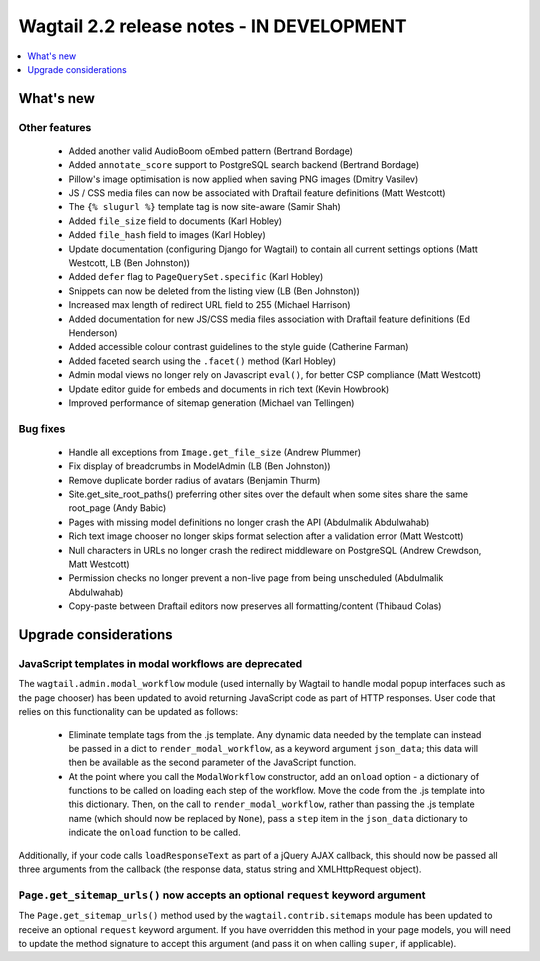 ==========================================
Wagtail 2.2 release notes - IN DEVELOPMENT
==========================================

.. contents::
    :local:
    :depth: 1


What's new
==========

Other features
~~~~~~~~~~~~~~

 * Added another valid AudioBoom oEmbed pattern (Bertrand Bordage)
 * Added ``annotate_score`` support to PostgreSQL search backend (Bertrand Bordage)
 * Pillow's image optimisation is now applied when saving PNG images (Dmitry Vasilev)
 * JS / CSS media files can now be associated with Draftail feature definitions (Matt Westcott)
 * The ``{% slugurl %}`` template tag is now site-aware (Samir Shah)
 * Added ``file_size`` field to documents (Karl Hobley)
 * Added ``file_hash`` field to images (Karl Hobley)
 * Update documentation (configuring Django for Wagtail) to contain all current settings options (Matt Westcott, LB (Ben Johnston))
 * Added ``defer`` flag to ``PageQuerySet.specific`` (Karl Hobley)
 * Snippets can now be deleted from the listing view (LB (Ben Johnston))
 * Increased max length of redirect URL field to 255 (Michael Harrison)
 * Added documentation for new JS/CSS media files association with Draftail feature definitions (Ed Henderson)
 * Added accessible colour contrast guidelines to the style guide (Catherine Farman)
 * Added faceted search using the ``.facet()`` method (Karl Hobley)
 * Admin modal views no longer rely on Javascript ``eval()``, for better CSP compliance (Matt Westcott)
 * Update editor guide for embeds and documents in rich text (Kevin Howbrook)
 * Improved performance of sitemap generation (Michael van Tellingen)

Bug fixes
~~~~~~~~~

 * Handle all exceptions from ``Image.get_file_size`` (Andrew Plummer)
 * Fix display of breadcrumbs in ModelAdmin (LB (Ben Johnston))
 * Remove duplicate border radius of avatars (Benjamin Thurm)
 * Site.get_site_root_paths() preferring other sites over the default when some sites share the same root_page (Andy Babic)
 * Pages with missing model definitions no longer crash the API (Abdulmalik Abdulwahab)
 * Rich text image chooser no longer skips format selection after a validation error (Matt Westcott)
 * Null characters in URLs no longer crash the redirect middleware on PostgreSQL (Andrew Crewdson, Matt Westcott)
 * Permission checks no longer prevent a non-live page from being unscheduled (Abdulmalik Abdulwahab)
 * Copy-paste between Draftail editors now preserves all formatting/content (Thibaud Colas)

Upgrade considerations
======================

JavaScript templates in modal workflows are deprecated
~~~~~~~~~~~~~~~~~~~~~~~~~~~~~~~~~~~~~~~~~~~~~~~~~~~~~~

The ``wagtail.admin.modal_workflow`` module (used internally by Wagtail to handle modal popup interfaces such as the page chooser) has been updated to avoid returning JavaScript code as part of HTTP responses. User code that relies on this functionality can be updated as follows:

 * Eliminate template tags from the .js template. Any dynamic data needed by the template can instead be passed in a dict to ``render_modal_workflow``, as a keyword argument ``json_data``; this data will then be available as the second parameter of the JavaScript function.
 * At the point where you call the ``ModalWorkflow`` constructor, add an ``onload`` option - a dictionary of functions to be called on loading each step of the workflow. Move the code from the .js template into this dictionary. Then, on the call to ``render_modal_workflow``, rather than passing the .js template name (which should now be replaced by ``None``), pass a ``step`` item in the ``json_data`` dictionary to indicate the ``onload`` function to be called.

Additionally, if your code calls ``loadResponseText`` as part of a jQuery AJAX callback, this should now be passed all three arguments from the callback (the response data, status string and XMLHttpRequest object).


``Page.get_sitemap_urls()`` now accepts an optional ``request`` keyword argument
~~~~~~~~~~~~~~~~~~~~~~~~~~~~~~~~~~~~~~~~~~~~~~~~~~~~~~~~~~~~~~~~~~~~~~~~~~~~~~~~

The ``Page.get_sitemap_urls()`` method used by the ``wagtail.contrib.sitemaps`` module has been updated to receive an optional ``request`` keyword argument. If you have overridden this method in your page models, you will need to update the method signature to accept this argument (and pass it on when calling ``super``, if applicable).
